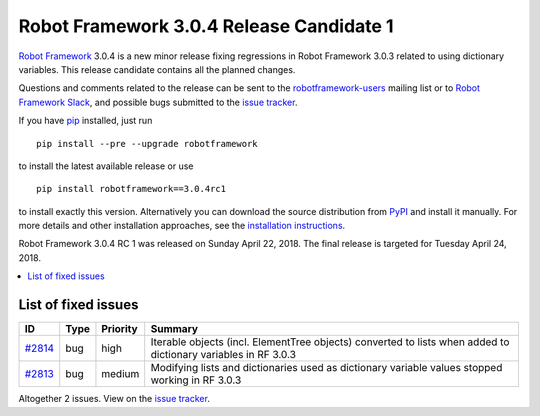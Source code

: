 =========================================
Robot Framework 3.0.4 Release Candidate 1
=========================================


.. default-role:: code


`Robot Framework`_ 3.0.4 is a new minor release fixing regressions in
Robot Framework 3.0.3 related to using dictionary variables. This
release candidate contains all the planned changes.

Questions and comments related to the release can be sent to the
`robotframework-users`_ mailing list or to `Robot Framework Slack`_,
and possible bugs submitted to the `issue tracker`_.

If you have pip_ installed, just run

::

   pip install --pre --upgrade robotframework

to install the latest available release or use

::

   pip install robotframework==3.0.4rc1

to install exactly this version. Alternatively you can download the source
distribution from PyPI_ and install it manually. For more details and other
installation approaches, see the `installation instructions`_.

Robot Framework 3.0.4 RC 1 was released on Sunday April 22, 2018.
The final release is targeted for Tuesday April 24, 2018.

.. _Robot Framework: http://robotframework.org
.. _pip: http://pip-installer.org
.. _PyPI: https://pypi.python.org/pypi/robotframework
.. _issue tracker milestone: https://github.com/robotframework/robotframework/issues?q=milestone%3Av3.0.4
.. _issue tracker: https://github.com/robotframework/robotframework/issues
.. _robotframework-users: http://groups.google.com/group/robotframework-users
.. _Robot Framework Slack: https://robotframework-slack-invite.herokuapp.com
.. _installation instructions: ../../INSTALL.rst


.. contents::
   :depth: 2
   :local:

List of fixed issues
====================

.. list-table::
    :header-rows: 1

    * - ID
      - Type
      - Priority
      - Summary
    * - `#2814`_
      - bug
      - high
      - Iterable objects (incl. ElementTree objects) converted to lists when added to dictionary variables in RF 3.0.3
    * - `#2813`_
      - bug
      - medium
      - Modifying lists and dictionaries used as dictionary variable values stopped working in RF 3.0.3

Altogether 2 issues. View on the `issue tracker <https://github.com/robotframework/robotframework/issues?q=milestone%3Av3.0.4>`__.

.. _#2814: https://github.com/robotframework/robotframework/issues/2814
.. _#2813: https://github.com/robotframework/robotframework/issues/2813
